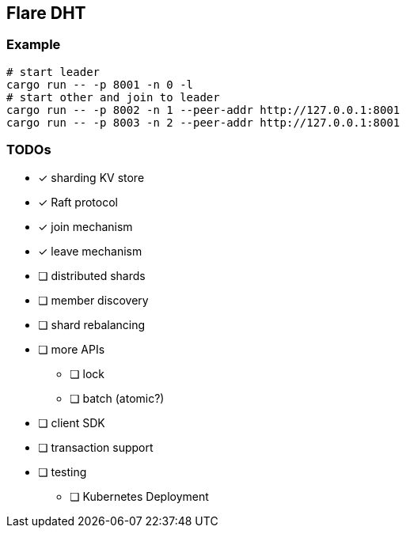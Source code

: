== Flare DHT

=== Example

[source, bash]
----
# start leader
cargo run -- -p 8001 -n 0 -l
# start other and join to leader
cargo run -- -p 8002 -n 1 --peer-addr http://127.0.0.1:8001
cargo run -- -p 8003 -n 2 --peer-addr http://127.0.0.1:8001
----

=== TODOs
* [*] sharding KV store
* [*] Raft protocol
* [*] join mechanism
* [*] leave mechanism
* [ ] distributed shards
* [ ] member discovery
* [ ] shard rebalancing
* [ ] more APIs
** [ ] lock
** [ ] batch (atomic?)
* [ ] client SDK
* [ ] transaction support
* [ ] testing
** [ ] Kubernetes Deployment